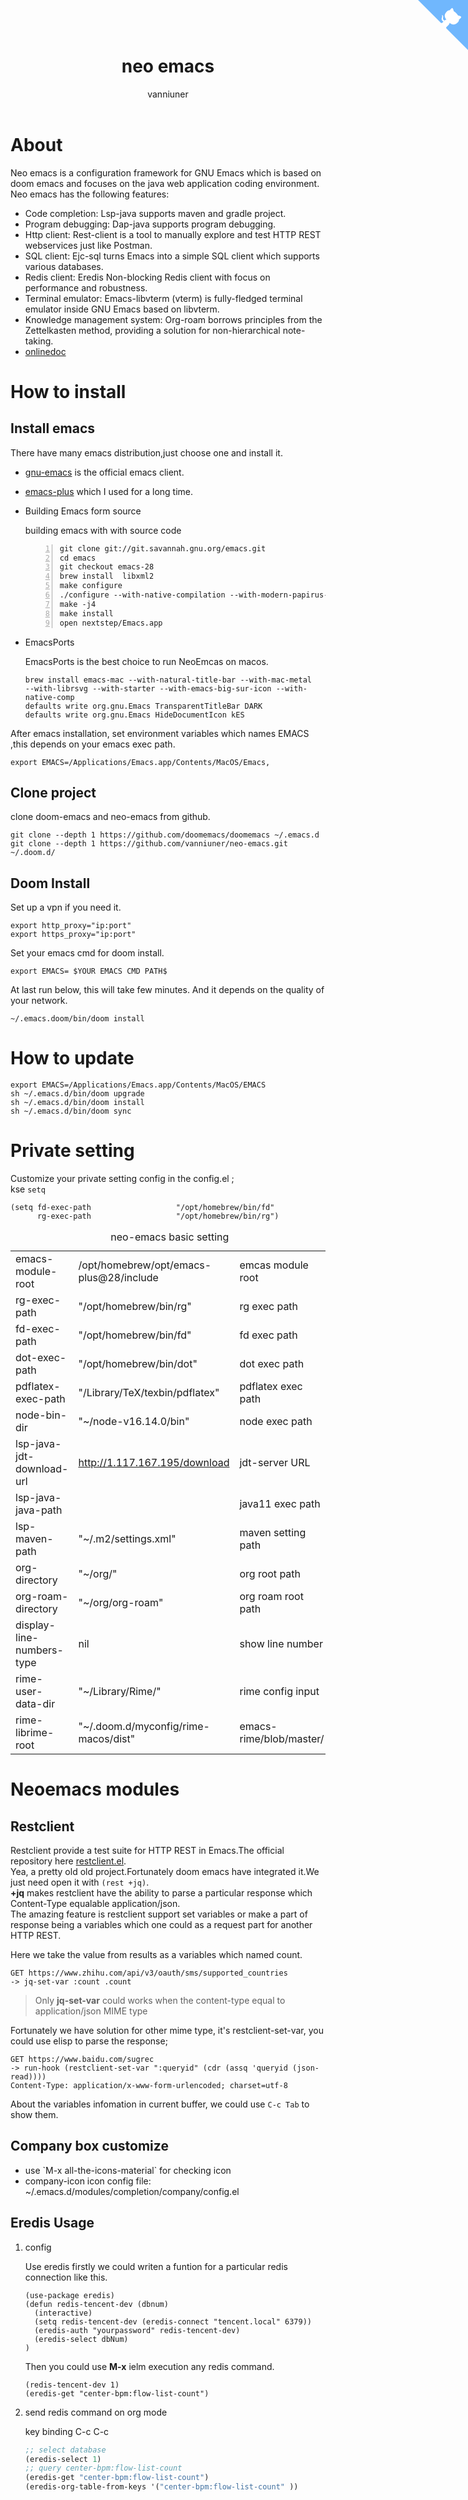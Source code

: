 #+title: neo emacs
#+AUTHOR: vanniuner
# #!define DARKORANGE/LIGHTORANGE/DARKBLUE/LIGHTBLUE/DARKRED/LIGHTRED/DARKGREEN/LIGHTGREEN
# #!includeurl /Users/van/org/org-roam/C4-PlantUML/juststyle.puml
#+HTML_HEAD: <link rel="stylesheet" type="text/css" href="https://emacs-1308440781.cos.ap-chengdu.myqcloud.com/org_css.css"/>
#+HTML_HEAD: <script src="https://cdnjs.cloudflare.com/ajax/libs/jquery/3.3.1/jquery.min.js"></script>
#+HTML_HEAD: <script src="https://emacs-1308440781.cos.ap-chengdu.myqcloud.com/scroll.js"></script>
#+HTML_HEAD: <a href="https://github.com/vanniuner/neo-emacs" class="github-corner" aria-label="View source on GitHub"><svg width="80" height="80" viewBox="0 0 250 250" style="fill:#70B7FD; color:#fff; position: absolute; top: 0; border: 0; right: 0;" aria-hidden="true"><path d="M0,0 L115,115 L130,115 L142,142 L250,250 L250,0 Z"></path><path d="M128.3,109.0 C113.8,99.7 119.0,89.6 119.0,89.6 C122.0,82.7 120.5,78.6 120.5,78.6 C119.2,72.0 123.4,76.3 123.4,76.3 C127.3,80.9 125.5,87.3 125.5,87.3 C122.9,97.6 130.6,101.9 134.4,103.2" fill="currentColor" style="transform-origin: 130px 106px;" class="octo-arm"></path><path d="M115.0,115.0 C114.9,115.1 118.7,116.5 119.8,115.4 L133.7,101.6 C136.9,99.2 139.9,98.4 142.2,98.6 C133.8,88.0 127.5,74.4 143.8,58.0 C148.5,53.4 154.0,51.2 159.7,51.0 C160.3,49.4 163.2,43.6 171.4,40.1 C171.4,40.1 176.1,42.5 178.8,56.2 C183.1,58.6 187.2,61.8 190.9,65.4 C194.5,69.0 197.7,73.2 200.1,77.6 C213.8,80.2 216.3,84.9 216.3,84.9 C212.7,93.1 206.9,96.0 205.4,96.6 C205.1,102.4 203.0,107.8 198.3,112.5 C181.9,128.9 168.3,122.5 157.7,114.1 C157.9,116.9 156.7,120.9 152.7,124.9 L141.0,136.5 C139.8,137.7 141.6,141.9 141.8,141.8 Z" fill="currentColor" class="octo-body"></path></svg></a><style>.github-corner:hover .octo-arm{animation:octocat-wave 560ms ease-in-out}@keyframes octocat-wave{0%,100%{transform:rotate(0)}20%,60%{transform:rotate(-25deg)}40%,80%{transform:rotate(10deg)}}@media (max-width:500px){.github-corner:hover .octo-arm{animation:none}.github-corner .octo-arm{animation:octocat-wave 560ms ease-in-out}}</style>

#+OPTIONS: prop:nil timestamp:t \n:t ^:nil f:t toc:t author:t num:t H:2
#+LATEX_COMPILER: xelatex
#+LATEX_CLASS: elegantpaper
#+MACRO: htmlred @@html:<font color="red"></font>@@
#+MACRO: latexred @@latex:{\color{red}@@@@latex:}@@
#+latex:\newpage


[[file:./image-use.png]]

* About
Neo emacs is a configuration framework for GNU Emacs which is based on doom emacs and focuses on the java web application coding environment. Neo emacs has the following features:
- Code completion: Lsp-java supports maven and gradle project.
- Program debugging: Dap-java supports program debugging.
- Http client: Rest-client is a tool to manually explore and test HTTP REST webservices just like Postman.
- SQL client: Ejc-sql turns Emacs into a simple SQL client which supports various databases.
- Redis client: Eredis Non-blocking Redis client with focus on performance and robustness.
- Terminal emulator: Emacs-libvterm (vterm) is fully-fledged terminal emulator inside GNU Emacs based on libvterm.
- Knowledge management system: Org-roam borrows principles from the Zettelkasten method, providing a solution for non-hierarchical note-taking.
- [[http://1.117.167.195/doc/neo-emacs.html][onlinedoc]]

* How to install
** Install emacs
There have many emacs distribution,just choose one and install it.
- [[https://www.gnu.org/software/emacs/][gnu-emacs]] is the official emacs client.
- [[https://github.com/d12frosted/homebrew-emacs-plus][emacs-plus]] which I used for a long time.
- Building Emacs form source

  building emacs with with source code
  #+begin_src shell -n
  git clone git://git.savannah.gnu.org/emacs.git
  cd emacs
  git checkout emacs-28
  brew install  libxml2
  make configure
  ./configure --with-native-compilation --with-modern-papirus-icon --with-no-titlebar
  make -j4
  make install
  open nextstep/Emacs.app
  #+end_src
- EmacsPorts

  EmacsPorts is the best choice to run NeoEmcas on macos.
  #+begin_src shell
  brew install emacs-mac --with-natural-title-bar --with-mac-metal
  --with-librsvg --with-starter --with-emacs-big-sur-icon --with-native-comp
  defaults write org.gnu.Emacs TransparentTitleBar DARK
  defaults write org.gnu.Emacs HideDocumentIcon kES
  #+end_src

After emacs installation, set environment variables which names EMACS ,this depends on your emacs exec path.
#+begin_src shell
export EMACS=/Applications/Emacs.app/Contents/MacOS/Emacs,
#+end_src
** Clone project
clone doom-emacs and neo-emacs from github.
#+BEGIN_SRC shell
git clone --depth 1 https://github.com/doomemacs/doomemacs ~/.emacs.d
git clone --depth 1 https://github.com/vanniuner/neo-emacs.git ~/.doom.d/
#+END_SRC
** Doom Install
Set up a vpn if you need it.

#+BEGIN_SRC shell
export http_proxy="ip:port"
export https_proxy="ip:port"
#+END_SRC

Set your emacs cmd for doom install.

#+BEGIN_SRC shell
export EMACS= $YOUR EMACS CMD PATH$
#+END_SRC

At last run below, this will take few minutes. And it depends on the quality of your network.

#+BEGIN_SRC shell
~/.emacs.doom/bin/doom install
#+END_SRC
* How to update
#+begin_src shell
export EMACS=/Applications/Emacs.app/Contents/MacOS/EMACS
sh ~/.emacs.d/bin/doom upgrade
sh ~/.emacs.d/bin/doom install
sh ~/.emacs.d/bin/doom sync
#+end_src
* Private setting
Customize your private setting config in the config.el ;
kse ~setq~
#+begin_src elisp
(setq fd-exec-path                   "/opt/homebrew/bin/fd"
      rg-exec-path                   "/opt/homebrew/bin/rg")
#+end_src

#+CAPTION: neo-emacs basic setting
| <l>                       | <l>                                     | <l>                     |
| emacs-module-root         | /opt/homebrew/opt/emacs-plus@28/include | emcas module root       |
| rg-exec-path              | "/opt/homebrew/bin/rg"                  | rg            exec path |
| fd-exec-path              | "/opt/homebrew/bin/fd"                  | fd            exec path |
| dot-exec-path             | "/opt/homebrew/bin/dot"                 | dot           exec path |
| pdflatex-exec-path        | "/Library/TeX/texbin/pdflatex"          | pdflatex      exec path |
| node-bin-dir              | "~/node-v16.14.0/bin"                   | node exec path          |
| lsp-java-jdt-download-url | http://1.117.167.195/download           | jdt-server URL          |
| lsp-java-java-path        |                                         | java11        exec path |
| lsp-maven-path            | "~/.m2/settings.xml"                    | maven setting path      |
| org-directory             | "~/org/"                                | org           root path |
| org-roam-directory        | "~/org/org-roam"                        | org roam      root path |
| display-line-numbers-type | nil                                     | show line number        |
| rime-user-data-dir        | "~/Library/Rime/"                       | rime config input       |
| rime-librime-root         | "~/.doom.d/myconfig/rime-macos/dist"    | emacs-rime/blob/master/ |

* Neoemacs modules
#+transclude: [[./modules/neoemacs/java/readme.org][java-readme.org]] :level 2
#+transclude: [[./modules/neoemacs/sql/readme.org][sql-readme.org]] :level 2
** Restclient
Restclient provide a test suite for HTTP REST in Emacs.The official repository here [[https://github.com/pashky/restclient.el][restclient.el]].
Yea, a pretty old old project.Fortunately doom emacs have integrated it.We just need open it with ~(rest +jq)~.
*+jq* makes restclient have the ability to parse a particular response which Content-Type equalable application/json.
The amazing feature is restclient support set variables or make a part of response being a variables which one could as a request part for another HTTP REST.

Here we take the value from results as a variables which named count.
#+begin_src restclient
GET https://www.zhihu.com/api/v3/oauth/sms/supported_countries
-> jq-set-var :count .count
#+end_src
#+begin_quote
Only *jq-set-var* could works when the content-type equal to application/json MIME type
#+end_quote

Fortunately we have solution for other mime type, it's restclient-set-var, you could use elisp to parse the response;
#+begin_src restclient
GET https://www.baidu.com/sugrec
-> run-hook (restclient-set-var ":queryid" (cdr (assq 'queryid (json-read))))
Content-Type: application/x-www-form-urlencoded; charset=utf-8
#+end_src

About the variables infomation in current buffer, we could use ~C-c Tab~ to show them.

** Company box customize
- use `M-x all-the-icons-material` for checking icon
- company-icon icon config file: ~/.emacs.d/modules/completion/company/config.el
** Eredis Usage
*** config
Use eredis firstly we could writen a funtion for a particular redis connection like this.
#+begin_src elisp
(use-package eredis)
(defun redis-tencent-dev (dbnum)
  (interactive)
  (setq redis-tencent-dev (eredis-connect "tencent.local" 6379))
  (eredis-auth "yourpassword" redis-tencent-dev)
  (eredis-select dbNum)
)
#+end_src
Then you could use *M-x* ielm execution any redis command.
#+begin_src elisp
(redis-tencent-dev 1)
(eredis-get "center-bpm:flow-list-count")
#+end_src
*** send redis command on org mode
key binding C-c C-c
#+begin_src lisp
;; select database
(eredis-select 1)
;; query center-bpm:flow-list-count
(eredis-get "center-bpm:flow-list-count")
(eredis-org-table-from-keys '("center-bpm:flow-list-count" ))
#+end_src

| Key                        | Value(s) | Type   |
| center-bpm:flow-list-count |        1 | string |
** Bookmark
- set a particular location for bookmark
  #+begin_src lisp
  (setq bookmark-default-file "~/org/org-roam/command/doom/config/bookmark")
  #+end_src
- key binding
  | key     | binding           |
  | Spc-Ent | select a bookmark |
  | Spc b m | set a bookmark    |
  | Spc b M | delete a bookmark |
** Rime Usage
- https://github.com/DogLooksGood/emacs-rime supply this plugin.
- https://github.com/rime/plum for more infomation.
- The config location at ~/Library/Rime/flypy_sys.txt
- Rime input method config at .doom.d/myconfig/rime-config.
- 'emacs-module.h' file not found
 #+begin_src shell
  lib.c:23:10: fatal error: 'emacs-module.h' file not found
    #include <emacs-module.h>
            ^~~~~~~~~~~~~~~~
 #+end_src

 #+begin_src shell
 cp /opt/homebrew/opt/emacs-plus@29/include/emacs-module.h ~/.doom.d/neoemacs/rime-macos/dist/include
 #+end_src
** Libvterm Usage
- Configuration
  - fish shell configuration
  #+begin_src shell
  function vterm_printf;
      if begin; [  -n "$TMUX" ]  ; and  string match -q -r "screen|tmux" "$TERM"; end
          # tell tmux to pass the escape sequences through
          printf "\ePtmux;\e\e]%s\007\e\\" "$argv"
      else if string match -q -- "screen*" "$TERM"
          # GNU screen (screen, screen-256color, screen-256color-bce)
          printf "\eP\e]%s\007\e\\" "$argv"
      else
          printf "\e]%s\e\\" "$argv"
      end
  end
  if [ "$INSIDE_EMACS" = 'vterm' ]
      function clear
          vterm_printf "51;Evterm-clear-scrollback";
          tput clear;
      end
  end
  #+end_src
- Ubuntu
    #+begin_src shell
    sudo apt install cmake
    sudo apt install libtool-bin
    #+end_src
- MacOs
    #+begin_src shell
    sudo brew install cmake libtool
    #+end_src
- Key Binding
   | <l>     | <l>                  | <l>                                             |
   | KEY     | FUNCTION             | DESCRIPTION                                     |
   | SPC v v | projectile-run-vterm | open vterm window base on the project root path |
   | SPC v p | vterm-send-start     | enable vterm screen roll                        |
   | SPC v s | vterm-send-stop      | disable vterm screen roll                       |
** Elpa Offline
rsync -avz rsync://mirrors.tuna.tsinghua.edu.cn/elpa ~/soft/emacs-elpa
#+begin_src elisp
(setq configuration-layer--elpa-archives
      '(("melpa-cn" . "/soft/emacs-elpa/melpa/")
        ("org-cn"   . "/soft/emacs-elpa/org/")
        ("gnu-cn"   . "/soft/emacs-elpa/gnu/")
        ("marmalade-cn"   . "/soft/emacs-elpa//marmalade/")))
#+end_src
** FZF Config
*** fish config
#+begin_src shell
set -x FZF_DEFAULT_OPTS "--preview-window 'right:57%'
    --preview 'bat --style=numbers --line-range :300 {}'
    --bind ctrl-y:preview-up,ctrl-e:preview-down,ctrl-b:preview
    -page-up,ctrl-f:preview-page-down,ctrl-u:preview-half-page-
    up,ctrl-d:preview-half-page-down,shift-up:preview-top,shift
    -down:preview-bottom,alt-up:half-page-up,
    alt-down:half-page-down"
set -x FZF_DEFAULT_COMMAND  'fd --type f --hidden --follow
    --exclude ".git" .
    ".idea" . ".vscode" . "node_modules" .
    "build" . "target" . "classes" . "out" . "class" .
    "*.svg" . "*.puml" . "*.orgids" . "*.css" . "*.DS_Store" '
#+end_src
*** how to ignore files
- add ~/.fdignore
  #+begin_src txt
    .DS_Store
    .orgids
    *.svg
    *.puml
    *.css
    *.class
    *.attach
    *.~undo-tree~
    crpt
  #+end_src
* Org mode
** Doom org style
A vairty of template about org mode code which one referenced the doom doc style [[http://1.117.167.195/doc/doomorgstyle.html][Preview]]
How to use? [[https://github.com/vanniuner/doom-org-style]]
** Dot sketchviz
#+begin_src shell
    cd ~/.doom.d/neoemacs/sketchviz/sketch.js
    npm install --save roughjs
    npm i jsdom
#+end_src

- usage
    #+BEGIN_SRC dotsk :file dotsk-demo.svg
        digraph G {
            bgcolor="transparent"
            rankdir = LR
            a -> b [minlen=2,label="ϟ"]
        }
    #+END_SRC

    #+RESULTS:
    [[file:dotsk-demo.svg]]

** Latex PDF setting
1. install [[https://tug.org/mactex/][mactex]]
2. put [[https://github.com/ElegantLaTeX/ElegantPaper/blob/master/elegantpaper.cls][elegantpaper.cls]] under the org file dir
3. add the code in the head of your org mode file
   #+begin_src org
    #+LATEX_COMPILER: xelatex
    #+LATEX_CLASS: elegantpaper
    #+OPTIONS: prop:t
   #+end_src

4. [[https://www.sheerwill.live/posts/main/20220723211325-vanilla_emacs_with_purcell/][more info]]
* Alfred
Alfred repeat item
perference -> Advanced -> Rebuild macOS Metadata.
alfred -> reload
* Questions
** install ffmpeg
- brew install ffmpeg
** how to install all-the-icons?
- M-x install-package all-the-icons
- M-x all-the-icons-install-fonts
** how to install rime ?
- M-x install-package rime
unzip rime-1.5.3-osx.zip -d ~/.emacs.d/librime
** how to install vterm?
#+begin_src bash
cd .emacs.d/.local/straight/build/vterm/
mkdir -p build
# install cmake and libtool-bin
brew install cmake, brew install libtool
mkdir -p build
cd build
cmake ..
make
#+end_src
** lsp-springboot
#+begin_src bash
mvn -Djdt.js.server.root=/Users/van/.emacs.d/.local/etc/.cache/
lsp/eclipse.jdt.ls/server/ -Djunit.runner.root=
/Users/van/.emacs.d/.local/etc/eclipse.jdt.ls/test-runner/
-Djunit.runner.fileName=junit-platform-console-standalone.jar
-Djava.debug.root=/Users/van/.emacs.d/.local/etc/.cache/lsp/
eclipse.jdt.ls/server/bundles clean package
-Djdt.download.url=http://download.eclipse.org/jdtls/snapshots/
jdt-language-server-latest.tar.gz -f lsp-java-server-build.pom
#+end_src
** useful key setting
- Change caps_lock to control if pressed with other keys, to escape if pressed alone.
  [[file:key-change.png]]

** why message showed could not load undo-tree history
#+begin_src shell
brew install watchexec
#+end_src
** File mode specification error: (file-missing Doing vfork No such file or directory)
When open a Java file this error happen.
It's because the environment do not content on your GUI Emacs.
It works well on your termianl environment with start Emacs by Emacs -nw.
So the solution is change the execution file with the below shell script on MacOs
- emacs-plus cp to application dir
#+begin_src shell
    cp -rf /opt/homebrew/opt/emacs-plus@28/Emacs.app/ /Applications/
    mv /Applications/Emacs.app/Contents/MacOS/Emacs Emacs.old
#+end_src
- /Applications/Emacs.app/Contents/MacOS/Emacs
#+begin_src shell
    #!/usr/local/bin/fish
    /Applications/Emacs.app/Contents/MacOS/Emacs.old
#+end_src
** image dir
#+begin_src shell
ln -s ~/org/org-roam/image any_where/image
#+end_src
* About Logo
edit with: [[https://ps.gaoding.com/#/][online-ps-editor]], [[./logo.psd][psd file]]
* Dependencies

https://github.com/hlissner/doom-emacs/blob/master/docs/getting_started.org

[[https://github.com/BurntSushi/ripgrep]]

[[https://github.com/junegunn/fzf]]

[[https://github.com/kostafey/ejc-sql]]

https://leiningen.org/

[[https://plantuml.com/]]

[[https://github.com/emacs-lsp/lsp-java]]

https://projectlombok.org/

https://github.com/DogLooksGood/emacs-rime

[[https://github.com/be5invis/Sarasa-Gothic]]

[[https://github.com/akicho8/string-inflection]]

https://raw.githubusercontent.com/alibaba/p3c/master/p3c-formatter/eclipse-codestyle.xml

https://www.tug.org/mactex/
